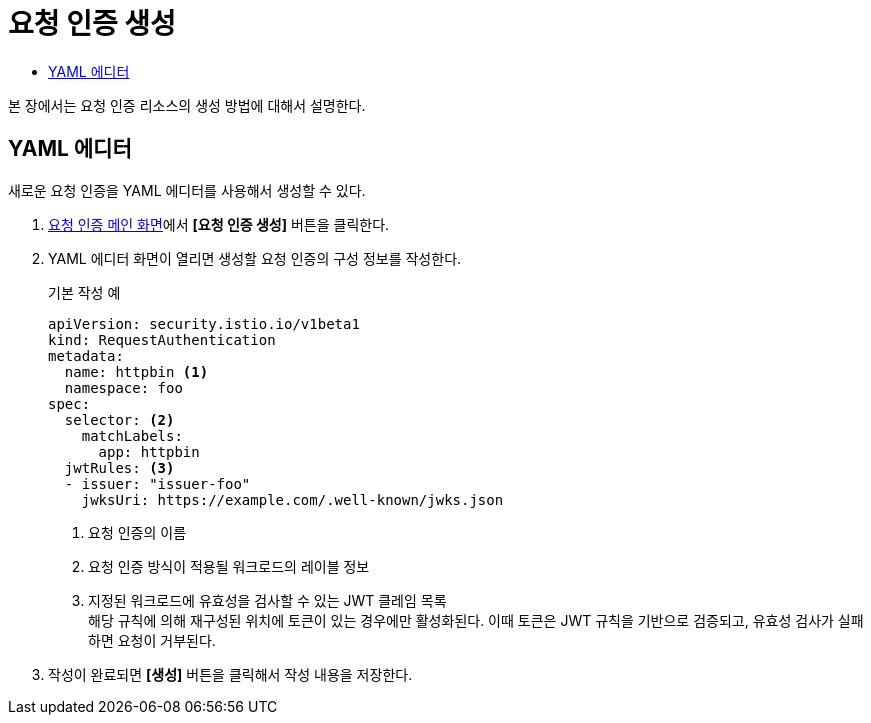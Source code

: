 = 요청 인증 생성
:toc:
:toc-title:

본 장에서는 요청 인증 리소스의 생성 방법에 대해서 설명한다.

== YAML 에디터

새로운 요청 인증을 YAML 에디터를 사용해서 생성할 수 있다.

. <<../console_menu_sub/service-mesh#img-request-auth-main,요청 인증 메인 화면>>에서 *[요청 인증 생성]* 버튼을 클릭한다.
. YAML 에디터 화면이 열리면 생성할 요청 인증의 구성 정보를 작성한다.
+
.기본 작성 예
[source,yaml]
----
apiVersion: security.istio.io/v1beta1
kind: RequestAuthentication
metadata:
  name: httpbin <1>
  namespace: foo
spec:
  selector: <2>
    matchLabels:
      app: httpbin
  jwtRules: <3>
  - issuer: "issuer-foo"
    jwksUri: https://example.com/.well-known/jwks.json
----
+
<1> 요청 인증의 이름
<2> 요청 인증 방식이 적용될 워크로드의 레이블 정보
<3> 지정된 워크로드에 유효성을 검사할 수 있는 JWT 클레임 목록 +
해당 규칙에 의해 재구성된 위치에 토큰이 있는 경우에만 활성화된다. 이때 토큰은 JWT 규칙을 기반으로 검증되고, 유효성 검사가 실패하면 요청이 거부된다.
. 작성이 완료되면 *[생성]* 버튼을 클릭해서 작성 내용을 저장한다.